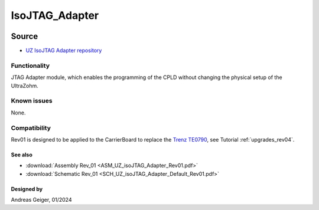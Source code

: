 .. _uz_per_jtag:

==================
IsoJTAG_Adapter
==================


.. image:: UZ_isoJTAG_Adapter_3D_View_Top_Rev01.png
   :height: 200

Source
******

- `UZ IsoJTAG Adapter repository <https://bitbucket.org/ultrazohm/uz_per_jtag/>`_

Functionality
-------------

JTAG Adapter module, which enables the programming of the CPLD without changing the physical setup of the UltraZohm.


Known issues
------------

None.

Compatibility
-------------

Rev01 is designed to be applied to the CarrierBoard to replace the  `Trenz TE0790 <https://wiki.trenz-electronic.de/download/attachments/43680347/TE0790-02%20top-numbered.png?version=1&modificationDate=1507707618000&api=v2>`_, see Tutorial :ref:`upgrades_rev04`.

See also
""""""""

* :download:`Assembly Rev_01 <ASM_UZ_isoJTAG_Adapter_Rev01.pdf>`
* :download:`Schematic Rev_01 <SCH_UZ_isoJTAG_Adapter_Default_Rev01.pdf>`


Designed by
"""""""""""

Andreas Geiger, 01/2024
